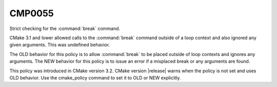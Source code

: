 CMP0055
-------

Strict checking for the :command:`break` command.

CMake 3.1 and lower allowed calls to the :command:`break` command
outside of a loop context and also ignored any given arguments.
This was undefined behavior.

The OLD behavior for this policy is to allow :command:`break` to be placed
outside of loop contexts and ignores any arguments.  The NEW behavior for this
policy is to issue an error if a misplaced break or any arguments are found.

This policy was introduced in CMake version 3.2.
CMake version |release| warns when the policy is not set and uses
OLD behavior.  Use the cmake_policy command to set it to OLD or
NEW explicitly.
